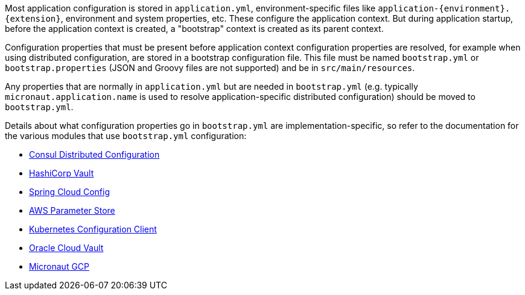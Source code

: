 Most application configuration is stored in `application.yml`, environment-specific files like `application-{environment}.{extension}`, environment and system properties, etc.
These configure the application context.
But during application startup, before the application context is created, a "bootstrap" context is created as its parent context.

Configuration properties that must be present before application context configuration properties are resolved, for example when using distributed configuration, are stored in a bootstrap configuration file.
This file must be named `bootstrap.yml` or `bootstrap.properties` (JSON and Groovy files are not supported) and be in `src/main/resources`.

Any properties that are normally in `application.yml` but are needed in `bootstrap.yml` (e.g. typically `micronaut.application.name` is used to resolve application-specific distributed configuration) should be moved to `bootstrap.yml`.

Details about what configuration properties go in `bootstrap.yml` are implementation-specific, so refer to the documentation for the various modules that use `bootstrap.yml` configuration:

- <<_enabling_distributed_configuration_with_consul, Consul Distributed Configuration>>
- link:#distributedConfigurationVault[HashiCorp Vault]
- link:#distributedConfigurationSpringCloud[Spring Cloud Config]
- link:#distributedConfigurationAwsParameterStore[AWS Parameter Store]
- https://micronaut-projects.github.io/micronaut-kubernetes/latest/guide/#config-client[Kubernetes Configuration Client^]
- https://micronaut-projects.github.io/micronaut-oracle-cloud/latest/guide/#vault[Oracle Cloud Vault^]
- https://micronaut-projects.github.io/micronaut-gcp/latest/guide/#distributedConfiguration[Micronaut GCP^]
